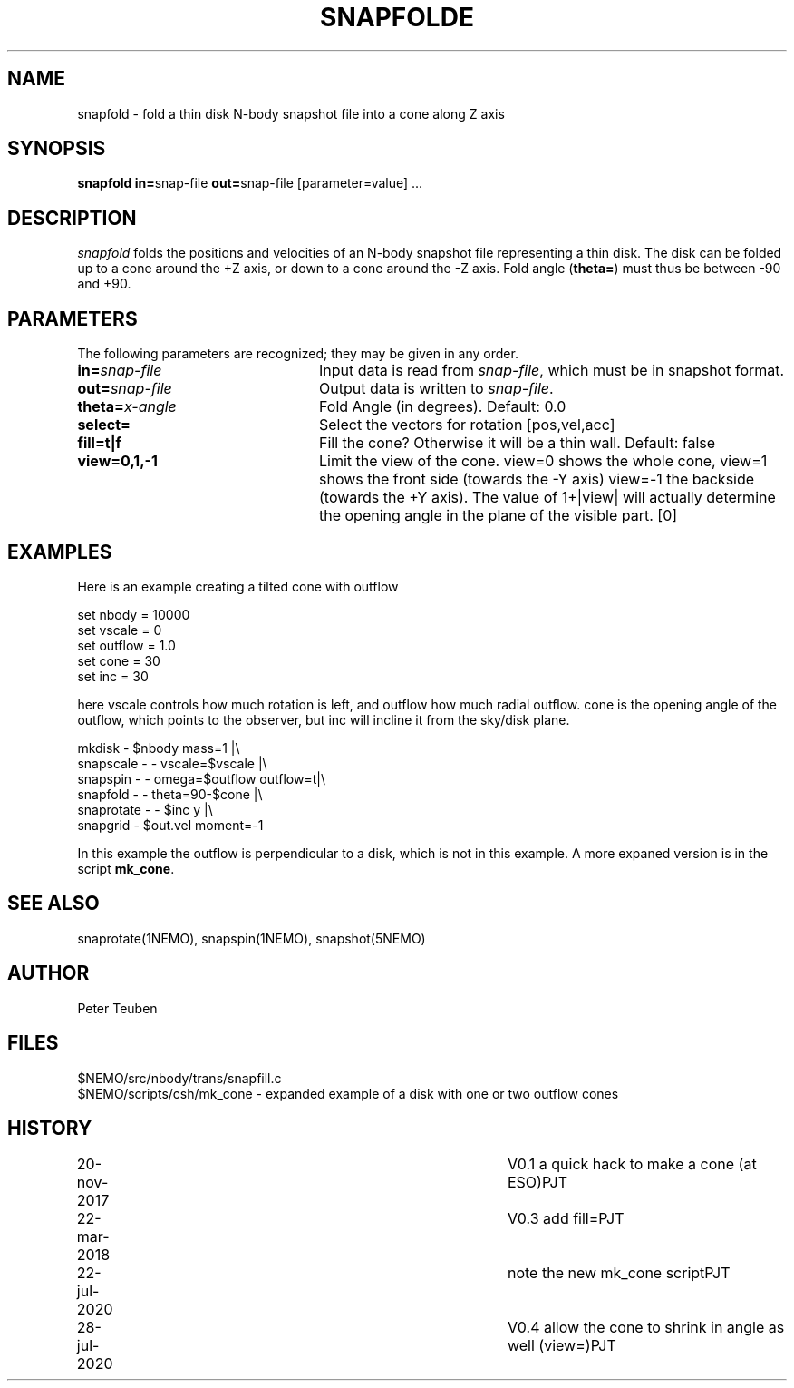 .TH SNAPFOLDE 1NEMO "28 July 2020"
.SH NAME
snapfold \- fold a thin disk N-body snapshot file into a cone along Z axis
.SH SYNOPSIS
\fBsnapfold in=\fPsnap-file \fBout=\fPsnap-file [parameter=value] .\|.\|.
.SH DESCRIPTION
\fIsnapfold\fP folds the positions and velocities of an
N-body snapshot file representing a thin disk. The disk can be folded
up to a cone around the +Z axis, or down to a cone around the -Z axis.
Fold angle (\fBtheta=\fP) must thus  be between -90 and +90.

.SH PARAMETERS
The following parameters are recognized; they may be given in any order.
.TP 24
\fBin=\fP\fIsnap-file\fP
Input data is read from \fIsnap-file\fP, which must be in snapshot format.
.TP
\fBout=\fP\fIsnap-file\fP
Output data is written to \fIsnap-file\fP.
.TP
\fBtheta=\fP\fIx-angle\fP
Fold Angle (in degrees).
Default: 0.0
.TP
\fBselect=\fP
Select the vectors for rotation [pos,vel,acc]
.TP
\fBfill=t|f\fP
Fill the cone?  Otherwise it will be a thin wall.
Default: false
.TP
\fBview=0,1,-1\fP
Limit the view of the cone. view=0 shows the whole cone, view=1 shows the front side (towards
the -Y axis)
view=-1 the backside (towards the +Y axis).
The value of 1+|view| will actually determine the opening angle
in the plane of the visible part.
[0]

.SH EXAMPLES
Here is an example creating a tilted cone with outflow
.nf

  set nbody = 10000
  set vscale = 0
  set outflow = 1.0
  set cone = 30
  set inc = 30
  
.fi
here vscale controls how much rotation is left, and outflow how much radial outflow.
cone is the opening angle of the outflow, which points to the observer, but inc will
incline it from the sky/disk plane.
.nf

  mkdisk - $nbody mass=1 |\\
    snapscale - - vscale=$vscale |\\
    snapspin - - omega=$outflow outflow=t|\\
    snapfold - - theta=90-$cone |\\
    snaprotate - - $inc y |\\
    snapgrid - $out.vel moment=-1
    
.fi
In this example the outflow is perpendicular to a disk, which is not in this example.
A more expaned version is in the script \fBmk_cone\fP.
.SH SEE ALSO
snaprotate(1NEMO), snapspin(1NEMO), snapshot(5NEMO)
.SH AUTHOR
Peter Teuben
.SH FILES
.nf
$NEMO/src/nbody/trans/snapfill.c
$NEMO/scripts/csh/mk_cone - expanded example of a disk with one or two outflow cones
.fi
.SH HISTORY
.nf
.ta +1i +4i
20-nov-2017	V0.1 a quick hack to make a cone (at ESO)	PJT
22-mar-2018	V0.3 add fill=	PJT
22-jul-2020	note the new mk_cone script	PJT
28-jul-2020	V0.4 allow the cone to shrink in angle as well (view=)		PJT
.fi
